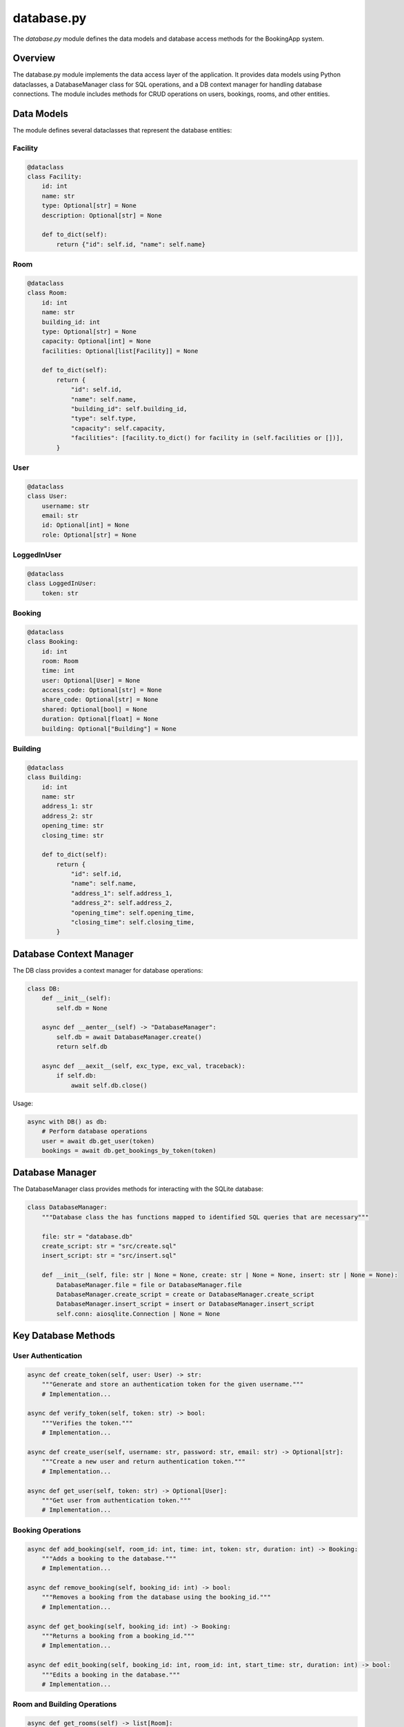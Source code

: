 ===========
database.py
===========

The `database.py` module defines the data models and database access methods for the BookingApp system.

Overview
--------

The database.py module implements the data access layer of the application. It provides data models using Python dataclasses, a DatabaseManager class for SQL operations, and a DB context manager for handling database connections. The module includes methods for CRUD operations on users, bookings, rooms, and other entities.

Data Models
-----------

The module defines several dataclasses that represent the database entities:

Facility
~~~~~~~~

.. code-block:: python

    @dataclass
    class Facility:
        id: int
        name: str
        type: Optional[str] = None
        description: Optional[str] = None
        
        def to_dict(self):
            return {"id": self.id, "name": self.name}

Room
~~~~

.. code-block:: python

    @dataclass
    class Room:
        id: int
        name: str
        building_id: int
        type: Optional[str] = None
        capacity: Optional[int] = None
        facilities: Optional[list[Facility]] = None
        
        def to_dict(self):
            return {
                "id": self.id,
                "name": self.name,
                "building_id": self.building_id,
                "type": self.type,
                "capacity": self.capacity,
                "facilities": [facility.to_dict() for facility in (self.facilities or [])],
            }

User
~~~~

.. code-block:: python

    @dataclass
    class User:
        username: str
        email: str
        id: Optional[int] = None
        role: Optional[str] = None

LoggedInUser
~~~~~~~~~~~~

.. code-block:: python

    @dataclass
    class LoggedInUser:
        token: str

Booking
~~~~~~~

.. code-block:: python

    @dataclass
    class Booking:
        id: int
        room: Room
        time: int
        user: Optional[User] = None
        access_code: Optional[str] = None
        share_code: Optional[str] = None
        shared: Optional[bool] = None
        duration: Optional[float] = None
        building: Optional["Building"] = None

Building
~~~~~~~~

.. code-block:: python

    @dataclass
    class Building:
        id: int
        name: str
        address_1: str
        address_2: str
        opening_time: str
        closing_time: str
        
        def to_dict(self):
            return {
                "id": self.id,
                "name": self.name,
                "address_1": self.address_1,
                "address_2": self.address_2,
                "opening_time": self.opening_time,
                "closing_time": self.closing_time,
            }

Database Context Manager
------------------------

The DB class provides a context manager for database operations:

.. code-block:: python

    class DB:
        def __init__(self):
            self.db = None

        async def __aenter__(self) -> "DatabaseManager":
            self.db = await DatabaseManager.create()
            return self.db

        async def __aexit__(self, exc_type, exc_val, traceback):
            if self.db:
                await self.db.close()

Usage:

.. code-block:: python

    async with DB() as db:
        # Perform database operations
        user = await db.get_user(token)
        bookings = await db.get_bookings_by_token(token)

Database Manager
----------------

The DatabaseManager class provides methods for interacting with the SQLite database:

.. code-block:: python

    class DatabaseManager:
        """Database class the has functions mapped to identified SQL queries that are necessary"""

        file: str = "database.db"
        create_script: str = "src/create.sql"
        insert_script: str = "src/insert.sql"

        def __init__(self, file: str | None = None, create: str | None = None, insert: str | None = None):
            DatabaseManager.file = file or DatabaseManager.file
            DatabaseManager.create_script = create or DatabaseManager.create_script
            DatabaseManager.insert_script = insert or DatabaseManager.insert_script
            self.conn: aiosqlite.Connection | None = None

Key Database Methods
--------------------

User Authentication
~~~~~~~~~~~~~~~~~~~

.. code-block:: python

    async def create_token(self, user: User) -> str:
        """Generate and store an authentication token for the given username."""
        # Implementation...

    async def verify_token(self, token: str) -> bool:
        """Verifies the token."""
        # Implementation...

    async def create_user(self, username: str, password: str, email: str) -> Optional[str]:
        """Create a new user and return authentication token."""
        # Implementation...

    async def get_user(self, token: str) -> Optional[User]:
        """Get user from authentication token."""
        # Implementation...

Booking Operations
~~~~~~~~~~~~~~~~~~

.. code-block:: python

    async def add_booking(self, room_id: int, time: int, token: str, duration: int) -> Booking:
        """Adds a booking to the database."""
        # Implementation...

    async def remove_booking(self, booking_id: int) -> bool:
        """Removes a booking from the database using the booking_id."""
        # Implementation...

    async def get_booking(self, booking_id: int) -> Booking:
        """Returns a booking from a booking_id."""
        # Implementation...

    async def edit_booking(self, booking_id: int, room_id: int, start_time: str, duration: int) -> bool:
        """Edits a booking in the database."""
        # Implementation...

Room and Building Operations
~~~~~~~~~~~~~~~~~~~~~~~~~~~~

.. code-block:: python

    async def get_rooms(self) -> list[Room]:
        """Returns a list of all rooms with their facilities."""
        # Implementation...

    async def get_room(self, room_id: int) -> Room:
        """Returns a room from a room id."""
        # Implementation...

    async def get_building(self, building_id: int) -> Building:
        """Returns a building from a building_id."""
        # Implementation...

    async def get_buildings(self) -> list[Building]:
        """Returns a list of all buildings."""
        # Implementation...

University Management
~~~~~~~~~~~~~~~~~~~~~

.. code-block:: python

    async def get_universities(self) -> list[str]:
        """Returns a list of all universities."""
        # Implementation...

    async def add_user_to_university(self, user_id: int, university_id: int) -> bool:
        """Adds a user to a university."""
        # Implementation...

    async def get_uni_requests(self, university_id: int) -> list[User]:
        """Returns a list of all users who have requested to join a university."""
        # Implementation...

    async def accept_request(self,user_id: int, university_id:int) -> bool:
        """Adds a user to a university."""
        # Implementation...

Dependencies
------------

The module has the following dependencies:

- `os`: For file path handling
- `typing.Optional`: For optional type hints
- `datetime`: For timestamp handling
- `time`: For timestamp generation
- `secrets`: For token generation
- `aiosqlite`: For asynchronous SQLite database access
- `pydantic.dataclasses`: For data models
- `random`: For generating random codes
- `string`: For character sets used in random code generation
